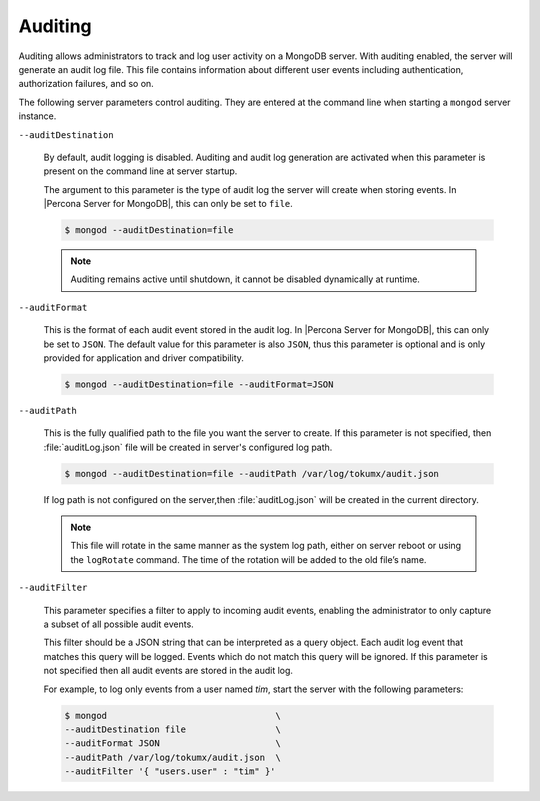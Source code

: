 .. _audit-log:

========
Auditing
========

Auditing allows administrators to track and log user activity on a MongoDB server.  With auditing enabled, the server will generate an audit log file. This file contains information about different user events including authentication, authorization failures, and so on.

The following server parameters control auditing. They are entered at the command line when starting a ``mongod``  server instance.

``--auditDestination``

  By default, audit logging is disabled. Auditing and audit log generation are activated when this parameter is present on the command line at server startup.

  The argument to this parameter is the type of audit log the server will create when storing events. In |Percona Server for MongoDB|, this can only be set to ``file``.

  .. code-block:: bash

    $ mongod --auditDestination=file

  .. note:: Auditing remains active until shutdown, it cannot be disabled dynamically at runtime.

``--auditFormat``

  This is the format of each audit event stored in the audit log. In |Percona Server for MongoDB|, this can only be set to ``JSON``.  The default value for this parameter is also ``JSON``, thus this parameter is optional and is only provided for application and driver compatibility.

  .. code-block:: bash

    $ mongod --auditDestination=file --auditFormat=JSON

``--auditPath``

  This is the fully qualified path to the file you want the server to create. If this parameter is not specified, then :file:`auditLog.json` file will be created in server's configured log path.

  .. code-block:: bash

    $ mongod --auditDestination=file --auditPath /var/log/tokumx/audit.json

  If log path is not configured on the server,then :file:`auditLog.json` will be created in the current directory.

  .. note:: This file will rotate in the same manner as the system log path, either on server reboot or using the ``logRotate`` command. The time of the rotation will be added to the old file’s name.

``--auditFilter``

  This parameter specifies a filter to apply to incoming audit events, enabling the administrator to only capture a subset of all possible audit events.

  This filter should be a JSON string that can be interpreted as a query object. Each audit log event that matches this query will be logged. Events which do not match this query will be ignored. If this parameter is not specified then all audit events are stored in the audit log.

  For example, to log only events from a user named *tim*, start the server with the following parameters:

  .. code-block:: bash

    $ mongod                                \
    --auditDestination file                 \
    --auditFormat JSON                      \
    --auditPath /var/log/tokumx/audit.json  \
    --auditFilter '{ "users.user" : "tim" }'

